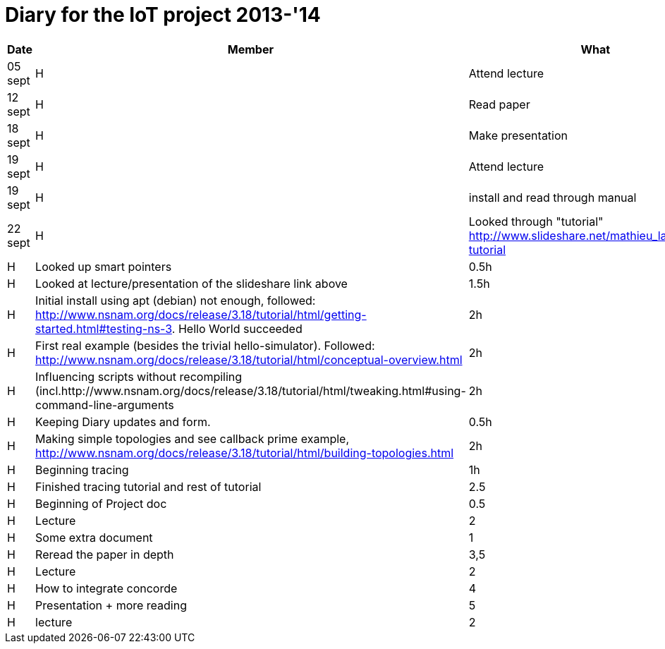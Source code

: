 = Diary for the IoT project 2013-'14

[options="header"]
|===
| Date    | Member | What                            | Duration
| 05 sept | H      | Attend lecture                  | 2h
| 12 sept | H      | Read paper                      | 2h
| 18 sept | H      | Make presentation               | 3h
| 19 sept | H      | Attend lecture                  | 2h
| 19 sept | H      | install and read through manual | 1h
| 22 sept | H      | Looked through "tutorial" http://www.slideshare.net/mathieu_lacage/ns3-tutorial 
| 23 sept | H      | Looked up smart pointers        | 0.5h
| 23 sept | H      | Looked at lecture/presentation of the slideshare link above 
                                                     | 1.5h
| 25 sept | H      | Initial install using apt (debian) not enough, followed: http://www.nsnam.org/docs/release/3.18/tutorial/html/getting-started.html#testing-ns-3. Hello World succeeded 
                                                     | 2h
| 26 sept | H      | First real example (besides the trivial hello-simulator). Followed: http://www.nsnam.org/docs/release/3.18/tutorial/html/conceptual-overview.html 
                     	     	     	             | 2h
| 28 sept | H      | Influencing scripts without recompiling (incl.http://www.nsnam.org/docs/release/3.18/tutorial/html/tweaking.html#using-command-line-arguments 
                                                     | 2h
| *       | H      | Keeping Diary updates and form. | 0.5h
| 29 sept | H      | Making simple topologies and see callback prime example, http://www.nsnam.org/docs/release/3.18/tutorial/html/building-topologies.html 
                                                     | 2h
| 30 sept | H      | Beginning tracing               | 1h
| 1-2 oct | H      | Finished tracing tutorial and rest of tutorial
                                                     | 2.5         
| 3 oct   | H      | Beginning of Project doc        | 0.5
| 3 oct   | H      | Lecture                         | 2
| 7 oct   | H      | Some extra document             | 1
| 8-10 oc | H      | Reread the paper in depth       | 3,5
| 10      | H      | Lecture                         | 2
| 11-14   | H      | How to integrate concorde       | 4
| 15-17   | H      | Presentation + more reading     | 5
| 17      | H      | lecture                         | 2              
| 19-21   | H      | Make initial code for 50 sim    | 9
|===
